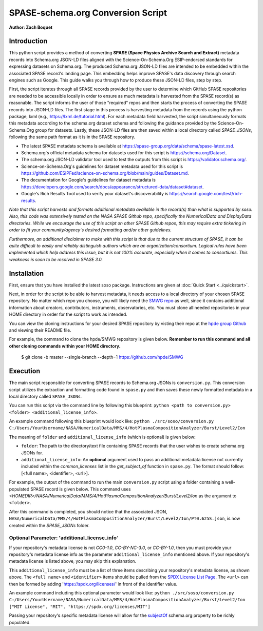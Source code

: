 .. _spase_HowToConvert:

SPASE-schema.org Conversion Script
==================================

**Author: Zach Boquet**

Introduction
------------

This python script provides a method of converting **SPASE (Space Physics Archive Search and Extract)** metadata records into Schema.org JSON-LD files aligned with the Science-On-Schema.Org ESIP-endorsed standards for expressing datasets on Schema.org. The produced Schema.org JSON-LD files are intended to be embedded within the associated SPASE record's landing page. This embedding helps improve SPASE's data discovery through search engines such as Google. This guide walks you through how to produce these JSON-LD files, step by step.

First, the script iterates through all SPASE records provided by the user to determine which GitHub SPASE repositories are needed to be accessible locally in order to ensure as much metadata is harvested from the SPASE record(s) as reasonable. The script informs the user of those "required" repos and then starts the process of converting the SPASE records into JSON-LD files. The first stage in this process is harvesting metadata from the records using the python package, lxml  (e.g., https://lxml.de/tutorial.html). For each metadata field harvested, the script simultaneously formats this metadata according to the schema.org dataset schema and following the guidance provided by the Science-On-Schema.Org group for datasets. Lastly, these JSON-LD files are then saved within a local directory called *SPASE_JSONs*, following the same path format as it is in the SPASE repository.

- The latest SPASE metadata schema is available at `https://spase-group.org/data/schema/spase-latest.xsd <https://spase-group.org/data/schema/spase-latest.xsd>`_.
- Schema.org's official metadata schema for datasets used for this script is `https://schema.org/Dataset <https://schema.org/Dataset>`_.
- The schema.org JSON-LD validator tool used to test the outputs from this script is `https://validator.schema.org/ <https://validator.schema.org/>`_.
- Science-on-Schema.Org's guidelines for dataset metadata used for this script is `https://github.com/ESIPFed/science-on-schema.org/blob/main/guides/Dataset.md <https://github.com/ESIPFed/science-on-schema.org/blob/main/guides/Dataset.md>`_.
- The documentation for Google's guidelines for dataset metadata is `https://developers.google.com/search/docs/appearance/structured-data/dataset#dataset <https://developers.google.com/search/docs/appearance/structured-data/dataset#dataset>`_.
- Google's Rich Results Tool used to verify your dataset's discoverability is `https://search.google.com/test/rich-results <https://search.google.com/test/rich-results>`_.

*Note that this script harvests and formats additional metadata available in the record(s) than what is supported by soso. Also, this code was extensively tested on the NASA SPASE Github repo, specifically the NumericalData and DisplayData directories. While we encourage the use of this script on other SPASE Github repos, this may require extra tinkering in order to fit your community/agency's desired formatting and/or other guidelines.*

*Furthermore, an additional disclaimer to make with this script is that due to the current structure of SPASE, it can be quite difficult to easily and reliably distinguish authors which are an organization/consortium. Logical rules have been implemented which help address this issue, but it is not 100% accurate, especially when it comes to consortiums. This weakness is soon to be resolved in SPASE 3.0.*

Installation
------------

First, ensure that you have installed the latest soso package. Instructions are given at :doc:`Quick Start <../quickstart>`.

Next, in order for the script to be able to harvest metadata, it needs access to a local directory of your chosen SPASE repository. No matter which repo you choose, you will likely need the `SMWG repo <https://github.com/hpde>`_ as well, since it contains additional information about creators, contributors, instruments, observatories, etc. You must clone all needed repositories in your HOME directory in order for the script to work as intended.

You can view the cloning instructions for your desired SPASE repository by visting their repo at the `hpde group Github <https://github.com/hpde>`_ and viewing their README file.

For example, the command to clone the hpde/SMWG repository is given below. **Remember to run this command and all other cloning commands within your HOME directory.**

    $ git clone -b master --single-branch --depth=1 https://github.com/hpde/SMWG

Execution
---------

The main script responsible for converting SPASE records to Schema.org JSONs is ``conversion.py``. This conversion script utilizes the extraction and formatting code found in ``spase.py`` and then saves these newly formatted metadata in a local directory called ``SPASE_JSONs``.

You can run this script via the command line by following this blueprint: ``python <path to conversion.py> <folder> <additional_license_info>``.

An example command following this blueprint would look like: ``python ./src/soso/conversion.py C:/Users/YourUsername/NASA/NumericalData/MMS/4/HotPlasmaCompositionAnalyzer/Burst/Level2/Ion``

The meaning of ``folder`` and ``additional_license_info`` (which is optional) is given below:

- ``folder``: The path to the directory/text file containing SPASE records that the user wishes to create schema.org JSONs for.
- ``additional_license_info``: An **optional** argument used to pass an additional metadata license not currently included within the *common_licenses* list in the *get_subject_of* function in ``spase.py``. The format should follow: [<full name>, <identifier>, <url>].

For example, the output of the command to run the main ``conversion.py`` script using a folder containing a well-populated SPASE record is given below. This command uses *\<HOMEDIR\>/NASA/NumericalData/MMS/4/HotPlasmaCompositionAnalyzer/Burst/Level2/Ion* as the argument to ``<folder>``.

.. image:: ..images/conversionOutput.png
    :width: 400
    :alt: Screenshot of running the conversion.py script in the terminal.

After this command is completed, you should notice that the associated JSON, ``NASA/NumericalData/MMS/4/HotPlasmaCompositionAnalyzer/Burst/Level2/Ion/PT0.625S.json``, is now created within the *SPASE_JSONs* folder.

Optional Parameter: 'additional_license_info'
^^^^^^^^^^^^^^^^^^^^^^^^^^^^^^^^^^^^^^^^^^^^^

If your repository's metadata license is not *CC0-1.0*, *CC-BY-NC-3.0*, or *CC-BY-1.0*, then you must provide your repository's metadata license info as the parameter ``additional_license_info`` mentioned above. If your repository's metadata license is listed above, you may skip this explanation.

This ``additional_license_info`` must be a list of three items describing your repository's metadata license, as shown above. The ``<full name>`` and ``<identifier>`` items should be pulled from the `SPDX License List Page <https://spdx.org/licenses/>`_. The ``<url>`` can then be formed by adding 'https://spdx.org/licenses/' in front of the identifier value.

An example command including this optional parameter would look like: ``python ./src/soso/conversion.py C:/Users/YourUsername/NASA/NumericalData/MMS/4/HotPlasmaCompositionAnalyzer/Burst/Level2/Ion ["MIT License", "MIT", "https://spdx.org/licenses/MIT"]``

Passing your repository's specific metadata license will allow for the `subjectOf <https://schema.org/subjectOf>`_ schema.org property to be richly populated.